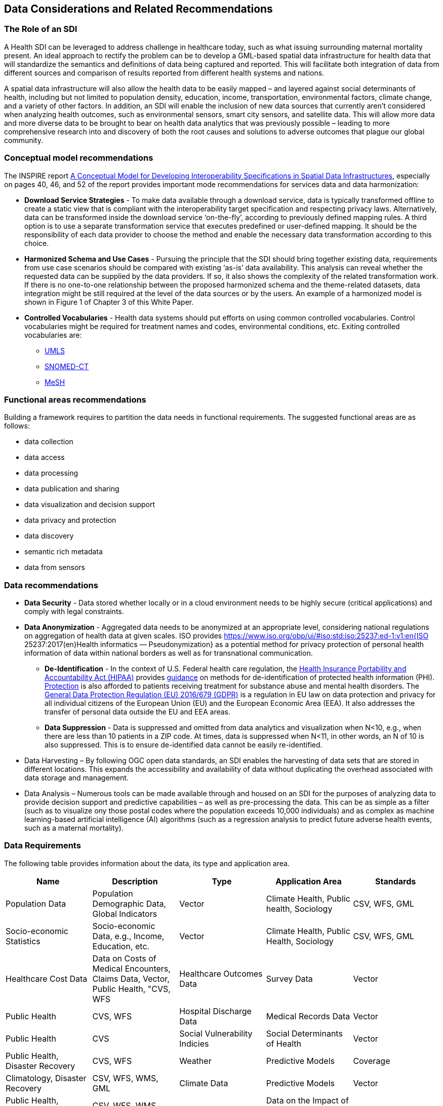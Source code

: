== Data Considerations and Related Recommendations

=== The Role of an SDI

A Health SDI can be leveraged to address challenge in healthcare today, such as what issuing surrounding maternal mortality present. An ideal approach to rectify the problem can be to develop a GML-based spatial data infrastructure for health data that will standardize the semantics and definitions of data being captured and reported.  This will facilitate both integration of data from different sources and comparison of results reported from different health systems and nations.  

A spatial data infrastructure will also allow the health data to be easily mapped – and layered against social determinants of health, including but not limited to population density, education, income, transportation, environmental factors, climate change, and a variety of other factors. In addition, an SDI will enable the inclusion of new data sources that currently aren’t considered when analyzing health outcomes, such as environmental sensors, smart city sensors, and satellite data. This will allow more data and more diverse data to be brought to bear on health data analytics that was previously possible – leading to more comprehensive research into and discovery of both the root causes and solutions to adverse outcomes that plague our global community.  


=== Conceptual model recommendations

The INSPIRE report https://inspire.ec.europa.eu/documents/conceptual-model-developing-interoperability-specifications-spatial-data-infrastructures[A Conceptual Model for Developing Interoperability Specifications in Spatial Data Infrastructures], especially on pages 40, 46, and 52 of the report provides important mode recommendations for services data and data harmonization:

* *Download Service Strategies* - To make data available through a download service, data is typically transformed offline to create a static view that is compliant with the interoperability target specification and respecting privacy laws. Alternatively, data can be transformed inside the download service ‘on-the-fly’, according to previously defined mapping rules. A third option is to use a separate transformation service that executes predefined or user-defined mapping. It should be the responsibility of each data provider to choose the method and enable the necessary data transformation according to this choice.

* *Harmonized Schema and Use Cases* - Pursuing the principle that the SDI should bring together existing data, requirements from use case scenarios should be compared with existing ‘as-is’ data availability. This analysis can reveal whether the requested data can be supplied by the data providers. If so, it also shows the complexity of the related transformation work. If there is no one-to-one relationship between the proposed harmonized schema and the theme-related datasets, data integration might be still required at the level of the data sources or by the users. An example of a harmonized model is shown in Figure 1 of Chapter 3 of this White Paper.

* *Controlled Vocabularies* - Health data systems should put efforts on using common controlled vocabularies. Control vocabularies might be required for treatment names and codes, environmental conditions, etc. Exiting controlled vocabularies are:

**  https://www.nlm.nih.gov/research/umls[UMLS]
**  http://www.snomed.org/snomed-ct[SNOMED-CT]
**  https://www.nlm.nih.gov/mesh[MeSH]

=== Functional areas recommendations

Building a framework requires to partition the data needs in functional requirements. The suggested functional areas are as follows:

* data collection
* data access
* data processing
* data publication and sharing
* data visualization and decision support
* data privacy and protection
* data discovery
* semantic rich metadata
* data from sensors

=== Data recommendations

* *Data Security* - Data stored whether locally or in a cloud environment needs to be highly secure (critical applications) and comply with legal constraints.
* *Data Anonymization* -  Aggregated data needs to be anonymized at an appropriate level, considering national regulations on aggregation of health data at given scales. ISO provides https://www.iso.org/obp/ui/#iso:std:iso:25237:ed-1:v1:en{ISO 25237:2017(en)Health informatics — Pseudonymization} as a potential method for privacy protection of personal health information of data within national borders as well as for transnational communication. 

** *De-Identification* - In the context of U.S. Federal health care regulation, the https://www.hhs.gov/hipaa/for-professionals/index.html[Health Insurance Portability and Accountability Act (HIPAA)] provides https://www.hhs.gov/hipaa/for-professionals/privacy/special-topics/de-identification/index.html[guidance] on methods for de-identification of protected health information (PHI). https://www.federalregister.gov/documents/2017/01/18/2017-00719/confidentiality-of-substance-use-disorder-patient-records[Protection] is also afforded to patients receiving treatment for substance abuse and mental health disorders. The https://publications.europa.eu/en/publication-detail/-/publication/3e485e15-11bd-11e6-ba9a-01aa75ed71a1/language-en[General Data Protection Regulation (EU) 2016/679 (GDPR)] is a regulation in EU law on data protection and privacy for all individual citizens of the European Union (EU) and the European Economic Area (EEA). It also addresses the transfer of personal data outside the EU and EEA areas. 

** *Data Suppression* - Data is suppressed and omitted from data analytics and visualization when N<10, e.g., when there are less than 10 patients in a ZIP code. At times, data is suppressed when N<11, in other words, an N of 10 is also suppressed.  This is to ensure de-identified data cannot be easily re-identified. 

* Data Harvesting – By following OGC open data standards, an SDI enables the harvesting of data sets that are stored in different locations. This expands the accessibility and availability of data without duplicating the overhead associated with data storage and management.

* Data Analysis – Numerous tools can be made available through and housed on an SDI for the purposes of analyzing data to provide decision support and predictive capabilities – as well as pre-processing the data.  This can be as simple as a filter (such as to visualize ony those postal codes where the population exceeds 10,000 individuals) and as complex as machine learning-based artificial intelligence (AI) algorithms (such as a regression analysis to predict future adverse health events, such as a maternal mortality). 


=== Data Requirements

The following table provides information about the data, its type and application area.

[format="csv",options="header"]
|===================================================
Name, Description, Type, Application Area, Standards

Population Data, "Population Demographic Data, Global Indicators", Vector, "Climate Health, Public health, Sociology", "CSV, WFS, GML"
Socio-economic Statistics, "Socio-economic Data, e.g., Income, Education, etc.", Vector, "Climate Health, Public Health, Sociology", "CSV, WFS, GML"
Healthcare Cost Data, "Data on Costs of Medical Encounters, Claims Data, Vector, Public Health, "CVS, WFS"
Healthcare Outcomes Data, Survey Data, Vector, Public Health, "CVS, WFS"
Hospital Discharge Data, Medical Records Data, Vector, Public Health, CVS
Social Vulnerability Indicies, Social Determinants of Health, Vector, "Public Health, Disaster Recovery","CVS, WFS" 
Weather, Predictive Models, Coverage, "Climatology, Disaster Recovery", "CSV, WFS, WMS, GML"
Climate Data, Predictive Models, Vector, "Public Health, Disaster Recovery, Climate Health", "CSV, WFS, WMS, GML"
Disaster Loss Data, Data on the Impact of Natural and Man-made Disasters, Vector, "Public Health, Disaster Recovery", "WFS, WMS, WCS"
Remotely Sensed Data, Aerial Imagery Analysis, Coverage, "Climatology, Disaster Recovery, Public Health", "WFS, WMS, WCS"
Sensor Data, "IoT, IoMT, Smart City, Sensors", Sensor, Public Health, OGC Sensor API
|===================================================

For the data requirements the following types of data are assumed:

* Vector: Data that can be represented as point lines or polygons. Tabular data can be represented in vector format if there is a column that provides the geospatial coordinates.
* Coverage: Usually gridded data including raster and model outputs that has a grid as a reference.
* Sensor: Data is more dynamic in nature than vector and coverages, usually a time series of a sensor in particular location
Formats and Standards include:


[glossary]
OASIS EDXL HAVE:: OASIS EDXL HAVE
The https://www.oasis-open.org/committees/tc_home.php?wg_abbrev=emergency[OASIS Committee Specification Emergency Data Exchange Language (EDXL) Hospital Availability Exchange (HAVE)], released in January 2019, is an XML messaging standard primarily for exchange of information related to health facilities in the context of emergency management. HAVE supports sharing information about facility services, bed counts, operations, capacities, and resource needs so first responders, emergency managers, coordinating organizations, hospitals, care facilities, and the health community can provide each other with a coherent view of the health system.


HL7 SDMX-HD:: HL7 SDMX-HD
https://wiki.openmrs.org/display/docs/SDMX-HD[SDMX-HD] (Health Domain) is a WHO implementation of the ISO’s more general purpose Statistical Data and Metadata eXchange (SDMX) standard, and allows medical facilities to share and exchange medical indicators and metadata between medical organizations.

CSW:: The OGC Catalog Services for the Web provides a web interface to discover, get and update geospatial resources, including data and services.
CSV:: Encoding to represent data in a tabular format, separated by a comma.
GeoJSON:: Encoding for vector data written in JSON.
GeoSPARQL:: OGC standard for representing and querying geospatial data on the Semantic Web. It extends SPARQL to allow querying of geospatial data and provides the language to represent geospatial data in RDF.
GML:: The OGC Geography Markup Language, based on XML, is used to represent and share geospatial features. It also provides the means to define conceptual models (i.e. features types).
GTFS:: Encoding for sharing transit data. It is composed of a set of CSV files grouped together under a zip file.
ISO 19115 and 19139:: Geographic information — Metadata Model and XML Schema
ISO 19117:: Geographic information — Portrayal. Specifies a conceptual schema for describing symbols, portrayal functions that map geospatial features to symbols, and the collection of symbols and portrayal functions into portrayal catalogs.
KML:: OGC standard, formally known as Key Hole Markup Language, is an XML language for expressing geographic annotation and visualization for two-dimensional and three-dimensional representations of the Earth.
O&M:: The OGC Observations and Measurements defines a conceptual schema for encoding observations.
Shapefile:: Esri vector data format for storing information about geographic features.
OSM:: Open Street Map data format encoded in XML. The model is composed of nodes, ways, and relations. Usually, the file ends with .osm. If compressed then the file will end with .bz2 or .pbf.
OWL:: The W3C Web Ontology Language, is the de facto language to encode ontologies or rich conceptual models. It is built on the RDF model.
RDF/SKOS:: The W3C Resource Description Framework provides a language to encode ontologies (rich conceptual models) or simple controlled vocabularies (e.g. multilingual gazetteers.)
SLD:: The OGC Styled Layer Descriptor is a standard that enables an application to configure in an XML document how to properly portray layers and legends in a WMS. It uses Symbology Ending (SE) to specify styling of features and coverages.
SOS:: The OGC Sensor Observation Service provides a web interface to query sensors systems and data from sensors.
SPARQL:: W3C recommended language to query RDF resources.
WCS:: The OGC Web Coverage Service provides a web interface for querying coverages (i.e. digital geospatial information that varies in space and time).
WFS:: The OGC Web Feature Service provides a web interface for querying and updating geographical features (i.e. vector data).
WMS:: The OGC Web Map Service Interface Standard provides a web interface for requesting map images over the web.
WPS:: The OGC Web Processing Service provides a web interface to run processes (e.g. classification, buffer, clipping, and geocoding).
